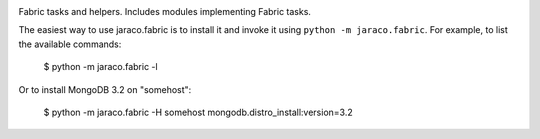.. image:: https://img.shields.io/pypi/v/jaraco.fabric.svg
   :target: https://pypi.org/project/jaraco.fabric

.. image:: https://img.shields.io/pypi/pyversions/jaraco.fabric.svg

.. image:: https://img.shields.io/travis/jaraco/jaraco.fabric/master.svg
   :target: https://travis-ci.org/jaraco/jaraco.fabric

.. image:: https://readthedocs.org/projects/jaracofabric/badge/?version=latest
   :target: https://jaracofabric.readthedocs.io/en/latest/?badge=latest

Fabric tasks and helpers. Includes modules implementing
Fabric tasks.

The easiest way to use jaraco.fabric is to install it and
invoke it using ``python -m jaraco.fabric``. For example,
to list the available commands:

    $ python -m jaraco.fabric -l

Or to install MongoDB 3.2 on "somehost":

    $ python -m jaraco.fabric -H somehost mongodb.distro_install:version=3.2


